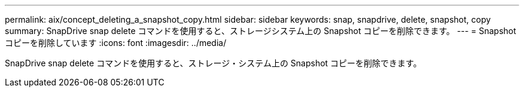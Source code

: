 ---
permalink: aix/concept_deleting_a_snapshot_copy.html 
sidebar: sidebar 
keywords: snap, snapdrive, delete, snapshot, copy 
summary: SnapDrive snap delete コマンドを使用すると、ストレージシステム上の Snapshot コピーを削除できます。 
---
= Snapshot コピーを削除しています
:icons: font
:imagesdir: ../media/


[role="lead"]
SnapDrive snap delete コマンドを使用すると、ストレージ・システム上の Snapshot コピーを削除できます。
